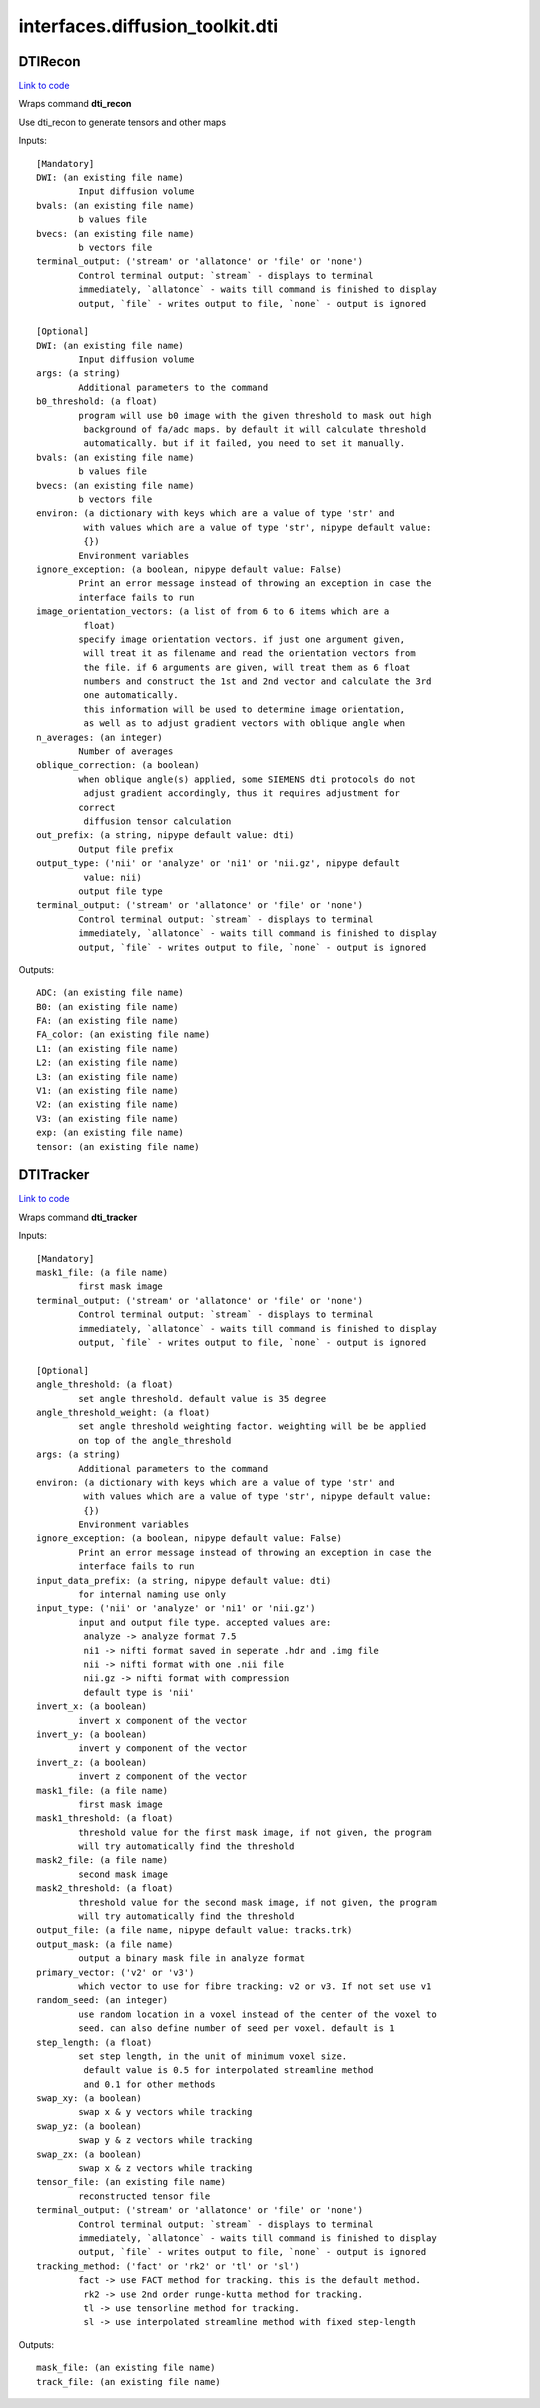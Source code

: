 .. AUTO-GENERATED FILE -- DO NOT EDIT!

interfaces.diffusion_toolkit.dti
================================


.. _nipype.interfaces.diffusion_toolkit.dti.DTIRecon:


.. index:: DTIRecon

DTIRecon
--------

`Link to code <http://github.com/nipy/nipype/tree/083918710085dcc1ce0a4427b490267bef42316a/nipype/interfaces/diffusion_toolkit/dti.py#L57>`__

Wraps command **dti_recon**

Use dti_recon to generate tensors and other maps

Inputs::

        [Mandatory]
        DWI: (an existing file name)
                Input diffusion volume
        bvals: (an existing file name)
                b values file
        bvecs: (an existing file name)
                b vectors file
        terminal_output: ('stream' or 'allatonce' or 'file' or 'none')
                Control terminal output: `stream` - displays to terminal
                immediately, `allatonce` - waits till command is finished to display
                output, `file` - writes output to file, `none` - output is ignored

        [Optional]
        DWI: (an existing file name)
                Input diffusion volume
        args: (a string)
                Additional parameters to the command
        b0_threshold: (a float)
                program will use b0 image with the given threshold to mask out high
                 background of fa/adc maps. by default it will calculate threshold
                 automatically. but if it failed, you need to set it manually.
        bvals: (an existing file name)
                b values file
        bvecs: (an existing file name)
                b vectors file
        environ: (a dictionary with keys which are a value of type 'str' and
                 with values which are a value of type 'str', nipype default value:
                 {})
                Environment variables
        ignore_exception: (a boolean, nipype default value: False)
                Print an error message instead of throwing an exception in case the
                interface fails to run
        image_orientation_vectors: (a list of from 6 to 6 items which are a
                 float)
                specify image orientation vectors. if just one argument given,
                 will treat it as filename and read the orientation vectors from
                 the file. if 6 arguments are given, will treat them as 6 float
                 numbers and construct the 1st and 2nd vector and calculate the 3rd
                 one automatically.
                 this information will be used to determine image orientation,
                 as well as to adjust gradient vectors with oblique angle when
        n_averages: (an integer)
                Number of averages
        oblique_correction: (a boolean)
                when oblique angle(s) applied, some SIEMENS dti protocols do not
                 adjust gradient accordingly, thus it requires adjustment for
                correct
                 diffusion tensor calculation
        out_prefix: (a string, nipype default value: dti)
                Output file prefix
        output_type: ('nii' or 'analyze' or 'ni1' or 'nii.gz', nipype default
                 value: nii)
                output file type
        terminal_output: ('stream' or 'allatonce' or 'file' or 'none')
                Control terminal output: `stream` - displays to terminal
                immediately, `allatonce` - waits till command is finished to display
                output, `file` - writes output to file, `none` - output is ignored

Outputs::

        ADC: (an existing file name)
        B0: (an existing file name)
        FA: (an existing file name)
        FA_color: (an existing file name)
        L1: (an existing file name)
        L2: (an existing file name)
        L3: (an existing file name)
        V1: (an existing file name)
        V2: (an existing file name)
        V3: (an existing file name)
        exp: (an existing file name)
        tensor: (an existing file name)

.. _nipype.interfaces.diffusion_toolkit.dti.DTITracker:


.. index:: DTITracker

DTITracker
----------

`Link to code <http://github.com/nipy/nipype/tree/083918710085dcc1ce0a4427b490267bef42316a/nipype/interfaces/diffusion_toolkit/dti.py#L147>`__

Wraps command **dti_tracker**


Inputs::

        [Mandatory]
        mask1_file: (a file name)
                first mask image
        terminal_output: ('stream' or 'allatonce' or 'file' or 'none')
                Control terminal output: `stream` - displays to terminal
                immediately, `allatonce` - waits till command is finished to display
                output, `file` - writes output to file, `none` - output is ignored

        [Optional]
        angle_threshold: (a float)
                set angle threshold. default value is 35 degree
        angle_threshold_weight: (a float)
                set angle threshold weighting factor. weighting will be be applied
                on top of the angle_threshold
        args: (a string)
                Additional parameters to the command
        environ: (a dictionary with keys which are a value of type 'str' and
                 with values which are a value of type 'str', nipype default value:
                 {})
                Environment variables
        ignore_exception: (a boolean, nipype default value: False)
                Print an error message instead of throwing an exception in case the
                interface fails to run
        input_data_prefix: (a string, nipype default value: dti)
                for internal naming use only
        input_type: ('nii' or 'analyze' or 'ni1' or 'nii.gz')
                input and output file type. accepted values are:
                 analyze -> analyze format 7.5
                 ni1 -> nifti format saved in seperate .hdr and .img file
                 nii -> nifti format with one .nii file
                 nii.gz -> nifti format with compression
                 default type is 'nii'
        invert_x: (a boolean)
                invert x component of the vector
        invert_y: (a boolean)
                invert y component of the vector
        invert_z: (a boolean)
                invert z component of the vector
        mask1_file: (a file name)
                first mask image
        mask1_threshold: (a float)
                threshold value for the first mask image, if not given, the program
                will try automatically find the threshold
        mask2_file: (a file name)
                second mask image
        mask2_threshold: (a float)
                threshold value for the second mask image, if not given, the program
                will try automatically find the threshold
        output_file: (a file name, nipype default value: tracks.trk)
        output_mask: (a file name)
                output a binary mask file in analyze format
        primary_vector: ('v2' or 'v3')
                which vector to use for fibre tracking: v2 or v3. If not set use v1
        random_seed: (an integer)
                use random location in a voxel instead of the center of the voxel to
                seed. can also define number of seed per voxel. default is 1
        step_length: (a float)
                set step length, in the unit of minimum voxel size.
                 default value is 0.5 for interpolated streamline method
                 and 0.1 for other methods
        swap_xy: (a boolean)
                swap x & y vectors while tracking
        swap_yz: (a boolean)
                swap y & z vectors while tracking
        swap_zx: (a boolean)
                swap x & z vectors while tracking
        tensor_file: (an existing file name)
                reconstructed tensor file
        terminal_output: ('stream' or 'allatonce' or 'file' or 'none')
                Control terminal output: `stream` - displays to terminal
                immediately, `allatonce` - waits till command is finished to display
                output, `file` - writes output to file, `none` - output is ignored
        tracking_method: ('fact' or 'rk2' or 'tl' or 'sl')
                fact -> use FACT method for tracking. this is the default method.
                 rk2 -> use 2nd order runge-kutta method for tracking.
                 tl -> use tensorline method for tracking.
                 sl -> use interpolated streamline method with fixed step-length

Outputs::

        mask_file: (an existing file name)
        track_file: (an existing file name)
